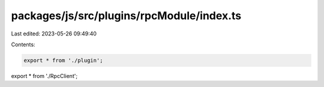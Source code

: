 packages/js/src/plugins/rpcModule/index.ts
==========================================

Last edited: 2023-05-26 09:49:40

Contents:

.. code-block:: ts

    export * from './plugin';
export * from './RpcClient';


